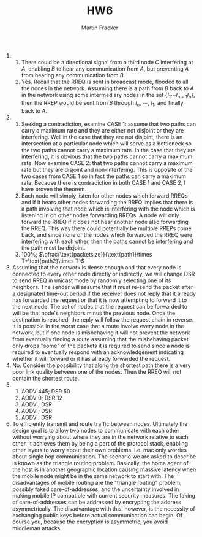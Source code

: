 #+TITLE: HW6
#+AUTHOR: Martin Fracker
#+LATEX_HEADER: \usepackage[margin=0.5in]{geometry}

1) 
   1) There could be a directional signal from a third node $C$ interfering at
      $A$, enabling $B$ to hear any communication from $A$, but preventing $A$
      from hearing any communication from $B$.
   2) Yes. Recall that the RREQ is sent in broadcast mode, flooded to all the
      nodes in the network. Assuming there is a path from $B$ back to $A$ in the
      network using some intermediary nodes in the set $\{I_1\cdots I_{n-1}
      I_n\}$, then the RREP would be sent from $B$ through $I_n$, $\cdots$,
      $I_1$, and finally back to $A$.
2) 
   1) Seeking a contradiction, examine CASE 1: assume that two paths can carry a
      maximum rate and they are either not disjoint or they are interfering.
      Well in the case that they are not disjoint, there is an intersection at a
      particular node which will serve as a bottleneck so the two paths cannot
      carry a maximum rate. In the case that they are interfering, it is obvious
      that the two paths cannot carry a maximum rate. Now examine CASE 2: that
      two paths cannot carry a maximum rate but they are disjoint and
      non-interfering. This is opposite of the two cases from CASE 1 so in fact
      the paths can carry a maximum rate. Because there is contradiction in both
      CASE 1 and CASE 2, I have proven the theorem.
   2) Each node will simply listen for other nodes which forward RREQs and if it
      hears other nodes forwarding the RREQ implies that there is a path
      involving that node which is interfering with the node which is listening
      in on other nodes forwarding RREQs. A node will only forward the RREQ if
      it does not hear another node also forwarding the RREQ. This way there
      could potentially be multiple RREPs come back, and since none of the nodes
      which forwarded the RREQ were interfering with each other, then the paths
      cannot be interfering and the path must be disjoint.
   3) 100%; $\dfrac{\text{packetsize}}{\text{path1}\times T+\text{path2}\times T}$
3) Assuming that the network is dense enough and that every node is connected to
   every other node directly or indirectly, we will change DSR to send RREQ in
   unicast mode by randomly selecting one of its neighbors. The sender will
   assume that it must re-send the packet after a designated time-out period if
   the receiver does not reply that it already has forwarded the request or that
   it is now attempting to forward it to the next node. The set of nodes that
   the request can be forwarded to will be that node's neighbors minus the
   previous node. Once the destination is reached, the reply will follow the
   request chain in reverse. It is possible in the worst case that a route
   involve every node in the network, but if one node is misbehaving it will not
   prevent the network from eventually finding a route assuming that the
   misbehaving packet only drops "some" of the packets it is required to send
   since a node is required to eventually respond with an acknowledgement
   indicating whether it will forward or it has already forwarded the request.
4) No. Consider the possibility that along the shortest path there is a very
   poor link quality between one of the nodes. Then the RREQ will not contain
   the shortest route.
5) 
   1) AODV 445; DSR 50 
   2) AODV   0; DSR 12 
   3) AODV    ; DSR    
   4) AODV    ; DSR    
   5) AODV    ; DSR    
6) To efficiently transmit and route traffic between nodes. Ultimately the
   design goal is to allow two nodes to communicate with each other without
   worrying about where they are in the network relative to each other. It
   achieves them by being a part of the protocol stack, enabling other layers to
   worry about their own problems. I.e. mac only worries about single hop
   communication. The scenario we are asked to describe is known as the triangle
   routing problem. Basically, the home agent of the host is in another
   geographic location causing massive latency when the mobile node might be in
   the same network to start with. The disadvantages of mobile routing are the
   "triangle routing" problem, possibly faked care-of-addresses, and the
   uncertainty involved in making mobile IP compatible with current security
   measures. The faking of care-of-addresses can be addressed by encrypting the
   address asymmetrically. The disadvantage with this, however, is the necessity
   of exchanging public keys before actual communication can begin. Of course
   you, because the encryption is asymmetric, you avoid middleman attacks.
